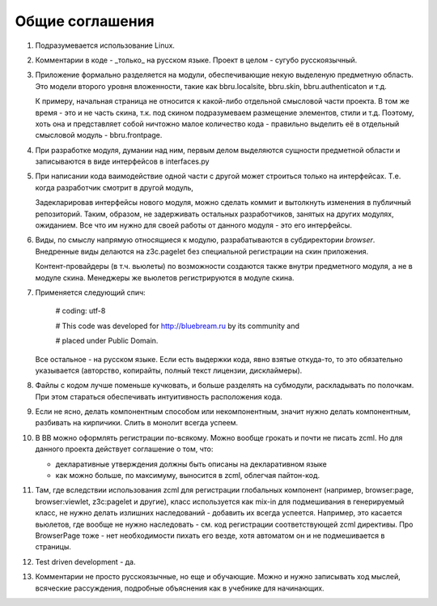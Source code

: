 Общие соглашения
================

1. Подразумевается использование Linux.

2. Комментарии в коде - _только_ на русском языке. Проект в целом - сугубо
   русскоязычный.

3. Приложение формально разделяется на модули, обеспечивающие некую выделеную
   предметную область. Это модели второго уровня вложенности, такие как
   bbru.localsite, bbru.skin, bbru.authenticaton и т.д.

   К примеру, начальная страница не относится к какой-либо отдельной смысловой
   части проекта. В том же время - это и не часть скина, т.к. под скином
   подразумеваем размещение элементов, стили и т.д. Поэтому, хоть она и
   представляет собой ничтожно малое количество кода - правильно выделить её
   в отдельный смысловой модуль - bbru.frontpage.

4. При разработке модуля, думании над ним, первым делом выделяются сущности
   предметной области и записываются в виде интерфейсов в interfaces.py

5. При написании кода ваимодействие одной части с другой может строиться
   только на интерфейсах. Т.е. когда разработчик смотрит в другой модуль,

   Задекларировав интерфейсы нового модуля, можно сделать коммит и вытолкнуть
   изменения в публичный репозиторий. Таким, образом, не задерживать остальных
   разработчиков, занятых на других модулях, ожиданием. Все что им нужно для своей
   работы от данного модуля - это его интерфейсы.   

6. Виды, по смыслу напрямую относящиеся к модулю, разрабатываются
   в субдиректории `browser`. Внедренные виды делаются на z3c.pagelet
   без специальной регистрации на скин приложения.

   Контент-провайдеры (в т.ч. вьюлеты) по возможности создаются
   также внутри предметного модуля, а не в модуле скина. Менеджеры
   же вьюлетов регистрируются в модуле скина.

7. Применяется следующий спич:

     # coding: utf-8

     # This code was developed for http://bluebream.ru by its community and

     # placed under Public Domain.

   Все остальное - на русском языке. Если есть выдержки кода, явно взятые
   откуда-то, то это обязательно указывается (авторство, копирайты, полный
   текст лицензии, дисклаймеры).

8. Файлы с кодом лучше поменьше кучковать, и больше разделять на субмодули,
   раскладывать по полочкам. При этом стараться обеспечивать интуитивность
   расположения кода.

9. Если не ясно, делать компонентным способом или некомпонентным, значит
   нужно делать компонентным, разбивать на кирпичики. Слить в монолит всегда
   успеем.

10. В BB можно оформлять регистрации по-всякому. Можно вообще грокать и
    почти не писать zcml. Но для данного проекта действует соглашение о том,
    что:

    - декларативные утверждения должны быть описаны на декларативном языке
    - как можно больше, по максимуму, выносится в zcml, облегчая пайтон-код.

11. Там, где вследствии использования zcml для регистрации глобальных
    компонент (например, browser:page, browser:viewlet, z3c:pagelet и другие),
    класс используется как mix-in для подмешивания в генерируемый класс, не
    нужно делать излишних наследований - добавить их всегда успеется. Например,
    это касается вьюлетов, где вообще не нужно наследовать - см. код регистрации
    соответствующей zcml директивы. Про BrowserPage тоже - нет необходимости 
    пихать его везде, хотя автоматом он и не подмешивается в страницы.

12. Test driven development - да.

13. Комментарии не просто русскоязычные, но еще и обучающие. Можно и нужно
    записывать ход мыслей, всяческие рассуждения, подробные объяснения как
    в учебнике для начинающих.

